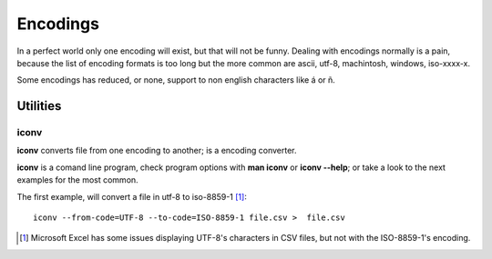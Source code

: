 Encodings
=========

In a perfect world only one encoding will exist, but that will not be funny.  Dealing with encodings normally is a pain, because the list of encoding formats is too long but the more common are ascii, utf-8, machintosh, windows, iso-xxxx-x.

Some encodings has reduced, or none, support to non english characters like á or ñ. 

Utilities
---------

iconv
+++++

**iconv** converts file from one encoding to another; is a encoding converter.

**iconv** is a comand line program, check program options with  **man iconv** or **iconv --help**; or take a look to the next examples for the most common.

The first example, will convert a file in utf-8 to iso-8859-1 [1]_::

	 iconv --from-code=UTF-8 --to-code=ISO-8859-1 file.csv >  file.csv

.. [1] Microsoft Excel has some issues displaying UTF-8's characters in CSV files, but not with the ISO-8859-1's encoding. 
